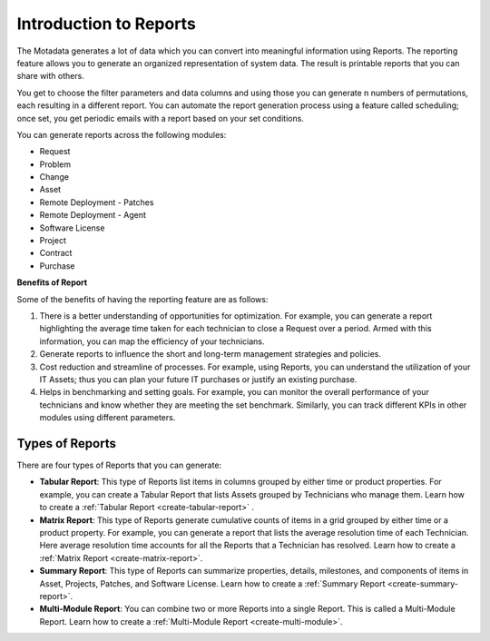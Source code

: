 Introduction to Reports
=======================

The Motadata generates a lot of data which you can convert into
meaningful information using Reports. The reporting feature allows you
to generate an organized representation of system data. The result is
printable reports that you can share with others.

You get to choose the filter parameters and data columns and using those
you can generate n numbers of permutations, each resulting in a
different report. You can automate the report generation process using a
feature called scheduling; once set, you get periodic emails with a
report based on your set conditions.

You can generate reports across the following modules:

-  Request

-  Problem

-  Change

-  Asset

-  Remote Deployment - Patches

-  Remote Deployment - Agent

-  Software License

-  Project

-  Contract

-  Purchase

**Benefits of Report**

Some of the benefits of having the reporting feature are as follows:

1. There is a better understanding of opportunities for optimization.
   For example, you can generate a report highlighting the average time
   taken for each technician to close a Request over a period. Armed
   with this information, you can map the efficiency of your
   technicians.

2. Generate reports to influence the short and long-term management
   strategies and policies.

3. Cost reduction and streamline of processes. For example, using
   Reports, you can understand the utilization of your IT Assets; thus
   you can plan your future IT purchases or justify an existing
   purchase.

4. Helps in benchmarking and setting goals. For example, you can monitor
   the overall performance of your technicians and know whether they are
   meeting the set benchmark. Similarly, you can track different KPIs in
   other modules using different parameters.

Types of Reports
----------------

There are four types of Reports that you can generate:

-  **Tabular Report**: This type of Reports list items in columns
   grouped by either time or product properties. For example, you can
   create a Tabular Report that lists Assets grouped by Technicians who
   manage them. Learn how to create a :ref:`Tabular Report <create-tabular-report>` .

-  **Matrix Report**: This type of Reports generate cumulative counts of
   items in a grid grouped by either time or a product property. For
   example, you can generate a report that lists the average resolution
   time of each Technician. Here average resolution time accounts for
   all the Reports that a Technician has resolved. Learn how to create a 
   :ref:`Matrix Report <create-matrix-report>`.

-  **Summary Report**: This type of Reports can summarize properties,
   details, milestones, and components of items in Asset, Projects,
   Patches, and Software License. Learn how to create a :ref:`Summary
   Report <create-summary-report>`.

-  **Multi-Module Report**: You can combine two or more Reports into a
   single Report. This is called a Multi-Module Report. Learn how to
   create a :ref:`Multi-Module Report <create-multi-module>`.